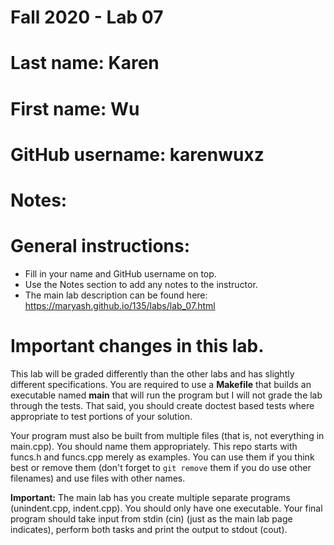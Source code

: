 * Fall 2020 - Lab 07

* Last name: Karen

* First name: Wu

* GitHub username: karenwuxz

* Notes:



* General instructions:
- Fill in your name and GitHub username on top.
- Use the Notes section to add any notes to the instructor.
- The main lab description can be found here:
  https://maryash.github.io/135/labs/lab_07.html 


* Important changes in this lab.

This lab will be graded differently than the other labs and has
slightly different specifications. You are required to use a
*Makefile* that builds an executable named *main* that will run the
program but I will not grade the lab through the tests. That said, you
should create doctest based tests where appropriate to test portions
of your solution.

Your program must also be built from multiple files (that is, not
everything in main.cpp). You should name them appropriately. This
repo starts with funcs.h and funcs.cpp merely as examples. You can use
them if you think best or remove them (don't forget to ~git remove~
them if you do use other filenames) and use files with other names. 

*Important:* The main lab has you create multiple separate programs
 (unindent.cpp, indent.cpp). You should only have one executable. Your
 final program should take input from stdin (cin) (just as the main lab page
 indicates), perform both tasks and print the output to stdout (cout).
